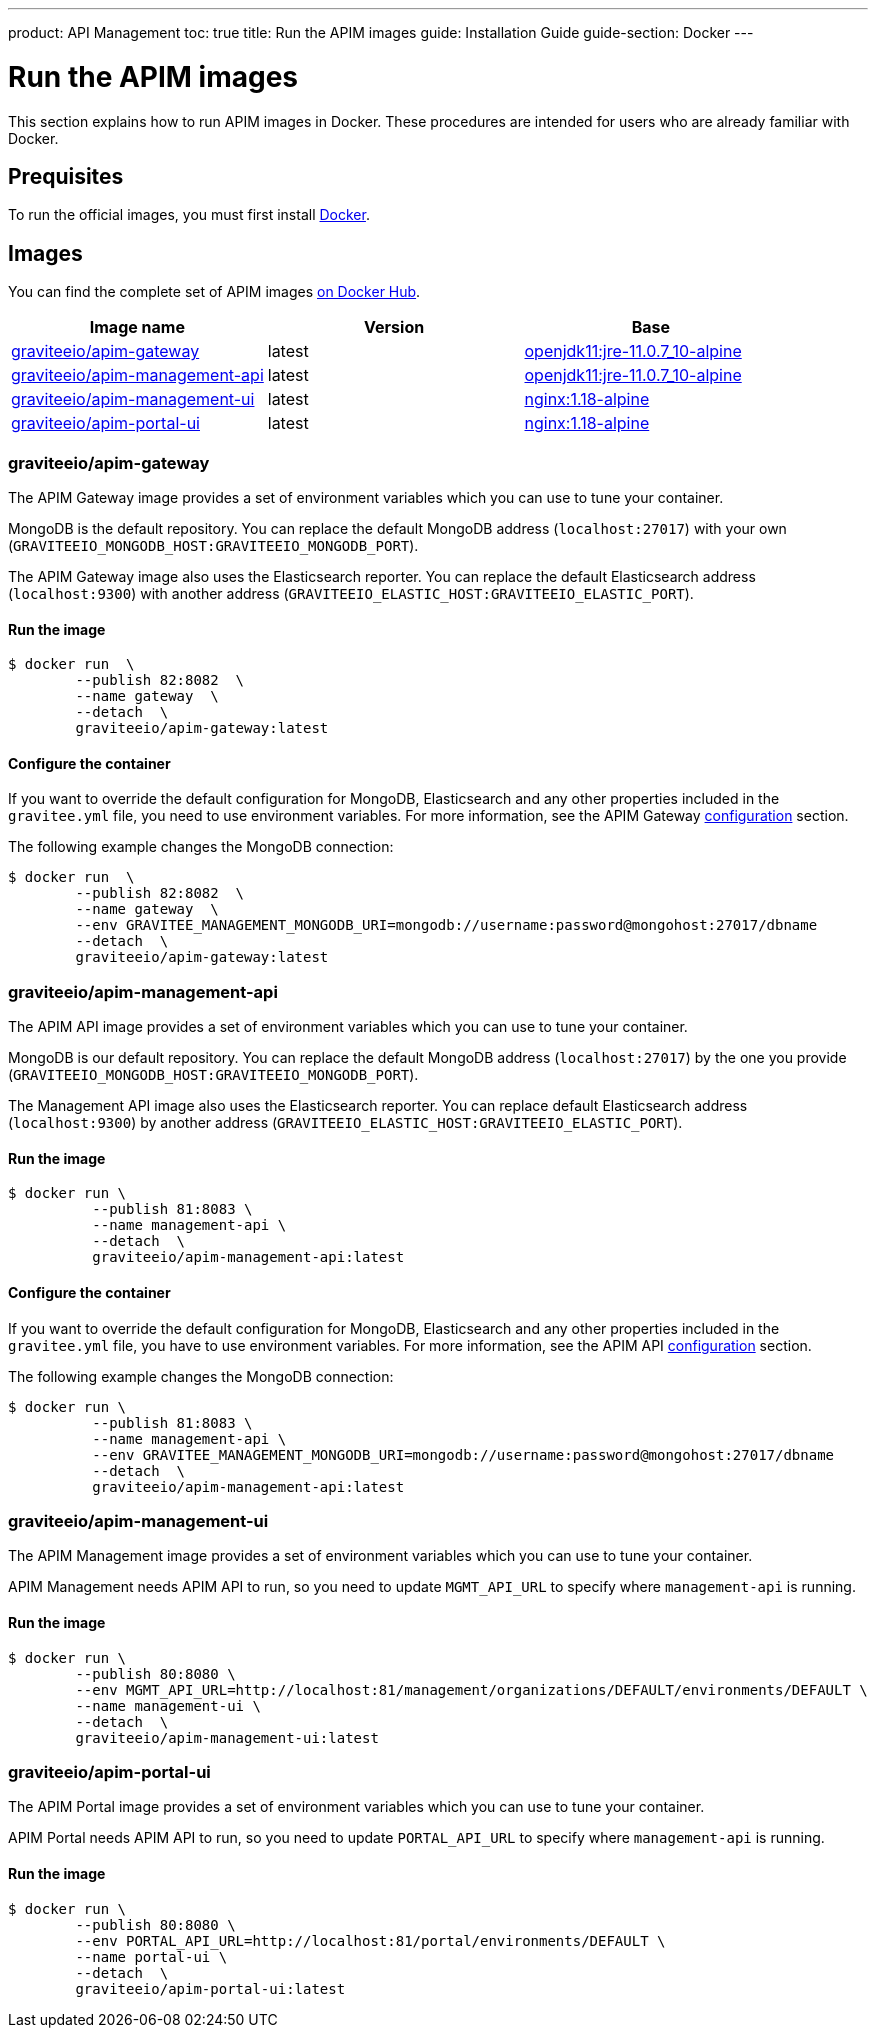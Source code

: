 ---
product: API Management
toc: true
title: Run the APIM images
guide: Installation Guide
guide-section: Docker
---

:docker-image-src: https://raw.githubusercontent.com/gravitee-io/gravitee-docker/master/images
:github-repo: https://github.com/gravitee-io/gravitee-docker
:docker-hub: https://hub.docker.com/r/graviteeio

= Run the APIM images

This section explains how to run APIM images in Docker. These procedures are intended for users who are already familiar with Docker.

== Prequisites

To run the official images, you must first install https://docs.docker.com/installation/[Docker, window=\"_blank\"].

== Images

You can find the complete set of APIM images https://hub.docker.com/u/graviteeio/[on Docker Hub, window=\"_blank\"].

|===
|Image name |Version |Base

|{docker-hub}/apim-gateway/[graviteeio/apim-gateway]
|latest
|https://hub.docker.com/r/adoptopenjdk/openjdk11[openjdk11:jre-11.0.7_10-alpine, window=\"_blank\"]

|{docker-hub}/apim-management-api/[graviteeio/apim-management-api]
|latest
|https://hub.docker.com/r/adoptopenjdk/openjdk11[openjdk11:jre-11.0.7_10-alpine, window=\"_blank\"]

|{docker-hub}/apim-management-ui/[graviteeio/apim-management-ui]
|latest
|https://hub.docker.com/_/nginx/[nginx:1.18-alpine, window=\"_blank\"]

|{docker-hub}/apim-portal-ui/[graviteeio/apim-portal-ui]
|latest
|https://hub.docker.com/_/nginx/[nginx:1.18-alpine, window=\"_blank\"]

|===


=== graviteeio/apim-gateway

The APIM Gateway image provides a set of environment variables which you can use to tune your container.

MongoDB is the default repository. You can replace the default MongoDB address (`localhost:27017`) with your own (`GRAVITEEIO_MONGODB_HOST:GRAVITEEIO_MONGODB_PORT`).

The APIM Gateway image also uses the Elasticsearch reporter. You can replace the default Elasticsearch address (`localhost:9300`) with another address (`GRAVITEEIO_ELASTIC_HOST:GRAVITEEIO_ELASTIC_PORT`).

==== Run the image
[source,shell]
....
$ docker run  \
        --publish 82:8082  \
        --name gateway  \
        --detach  \
        graviteeio/apim-gateway:latest
....

==== Configure the container
If you want to override the default configuration for MongoDB, Elasticsearch and any other properties included in the `gravitee.yml` file,
you need to use environment variables. For more information, see the APIM Gateway link:/apim/3.X/apim_installguide_gateway_configuration.html#environment_variables[configuration] section.

The following example changes the MongoDB connection:
[source,shell]
....
$ docker run  \
        --publish 82:8082  \
        --name gateway  \
        --env GRAVITEE_MANAGEMENT_MONGODB_URI=mongodb://username:password@mongohost:27017/dbname
        --detach  \
        graviteeio/apim-gateway:latest
....

=== graviteeio/apim-management-api

The APIM API image provides a set of environment variables which you can use to tune your container.

MongoDB is our default repository. You can replace the default MongoDB address (`localhost:27017`) by the one you provide (`GRAVITEEIO_MONGODB_HOST:GRAVITEEIO_MONGODB_PORT`).

The Management API image also uses the Elasticsearch reporter. You can replace default Elasticsearch address (`localhost:9300`) by another address (`GRAVITEEIO_ELASTIC_HOST:GRAVITEEIO_ELASTIC_PORT`).

==== Run the image
[source,shell]
....
$ docker run \
          --publish 81:8083 \
          --name management-api \
          --detach  \
          graviteeio/apim-management-api:latest
....

==== Configure the container

If you want to override the default configuration for MongoDB, Elasticsearch and any other properties included in the `gravitee.yml` file,
you have to use environment variables. For more information, see the APIM API link:/apim/3.X/apim_installguide_rest_apis_configuration.html#environment_variables[configuration] section.

The following example changes the MongoDB connection:
[source,shell]
....
$ docker run \
          --publish 81:8083 \
          --name management-api \
          --env GRAVITEE_MANAGEMENT_MONGODB_URI=mongodb://username:password@mongohost:27017/dbname
          --detach  \
          graviteeio/apim-management-api:latest
....

=== graviteeio/apim-management-ui

The APIM Management image provides a set of environment variables which you can use to tune your container.

APIM Management needs APIM API to run, so you need to update `MGMT_API_URL` to specify where `management-api` is running.

==== Run the image
[source,shell]
....
$ docker run \
        --publish 80:8080 \
        --env MGMT_API_URL=http://localhost:81/management/organizations/DEFAULT/environments/DEFAULT \
        --name management-ui \
        --detach  \
        graviteeio/apim-management-ui:latest
....

=== graviteeio/apim-portal-ui

The APIM Portal image provides a set of environment variables which you can use to tune your container.

APIM Portal needs APIM API to run, so you need to update `PORTAL_API_URL` to specify where `management-api` is running.

==== Run the image
[source,shell]
....
$ docker run \
        --publish 80:8080 \
        --env PORTAL_API_URL=http://localhost:81/portal/environments/DEFAULT \
        --name portal-ui \
        --detach  \
        graviteeio/apim-portal-ui:latest
....
